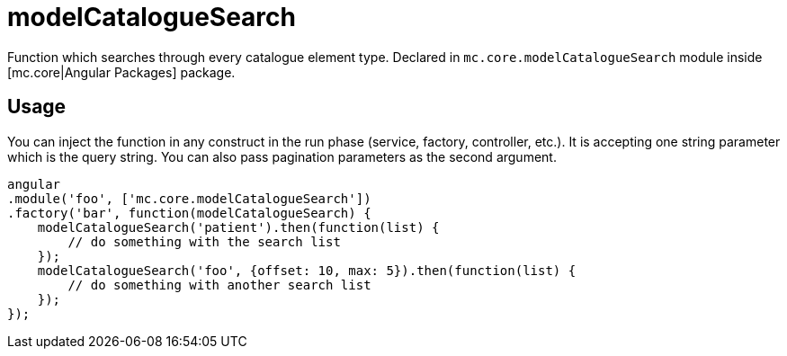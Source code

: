 = modelCatalogueSearch

Function which searches through every catalogue element type.
Declared in `mc.core.modelCatalogueSearch` module inside [mc.core|Angular Packages] package.

== Usage

You can inject the function in any construct in the run phase (service, factory, controller, etc.). It is accepting
one string parameter which is the query string. You can also pass pagination parameters as the second argument.

[source,javascript]
----
angular
.module('foo', ['mc.core.modelCatalogueSearch'])
.factory('bar', function(modelCatalogueSearch) {
    modelCatalogueSearch('patient').then(function(list) {
        // do something with the search list
    });
    modelCatalogueSearch('foo', {offset: 10, max: 5}).then(function(list) {
        // do something with another search list
    });
});
----
